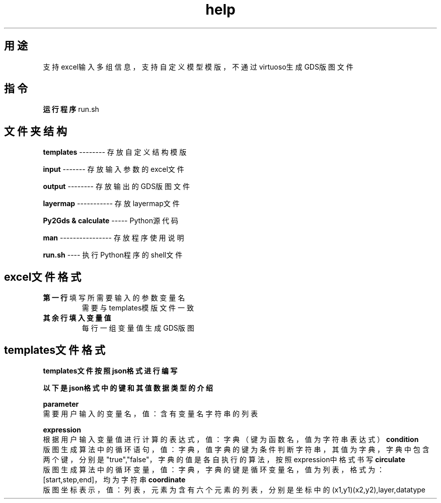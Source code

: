 .TH help "1" "Apr.2024" "Py2Gds使用说明" "Py2Gds使用说明"
.SH 用途
.TP
支持excel输入多组信息，支持自定义模型模版，不通过virtuoso生成GDS版图文件
.SH 指令
.PP 
.B 运行程序
run.sh
.SH 文件夹结构
.PP
.B templates 
-------- 存放自定义结构模版
.PP
.B input 
------- 存放输入参数的excel文件
.PP
.B output 
-------- 存放输出的GDS版图文件
.PP
.B layermap 
----------- 存放layermap文件
.PP
.B Py2Gds & calculate 
----- Python源代码
.PP
.B man 
---------------- 存放程序使用说明
.PP
.B run.sh 
---- 执行Python程序的shell文件
.SH excel文件格式
.PP
.B 第一行
填写所需要输入的参数变量名
.RS
需要与templates模版文件一致
.RE
.B 其余行填入变量值
.RS
每行一组变量值生成GDS版图
.RE
.SH templates文件格式
.PP
.B templates文件按照json格式进行编写
.PP
.B 以下是json格式中的键和其值数据类型的介绍
.PP
.B parameter
    需要用户输入的变量名，值：含有变量名字符串的列表
.PP 
.B expression
    根据用户输入变量值进行计算的表达式，值：字典（键为函数名，值为字符串表达式）
.B condition
    版图生成算法中的循环语句，值：字典，值字典的键为条件判断字符串，其值为字典，字典中包含两个键，分别是"true","false"，字典的值是各自执行的算法，按照expression中格式书写  
.B circulate  
    版图生成算法中的循环变量，值：字典，字典的键是循环变量名，值为列表，格式为：[start,step,end]，均为字符串
.B coordinate
    版图坐标表示，值：列表，元素为含有六个元素的列表，分别是坐标中的(x1,y1)(x2,y2),layer,datatype
    

